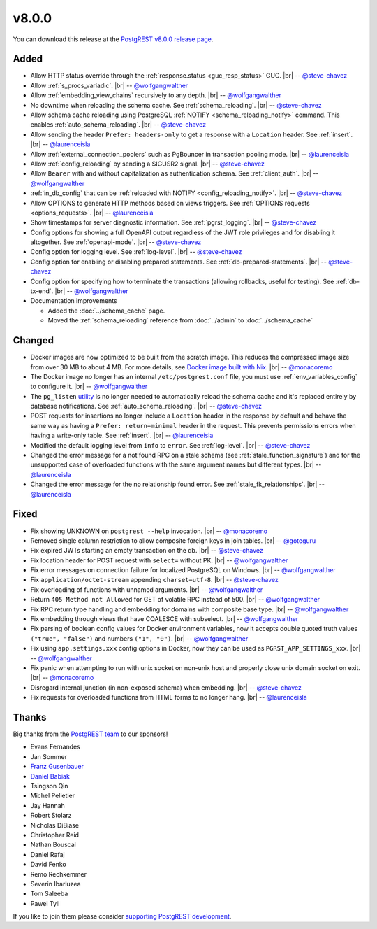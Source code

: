 .. |br| raw:: html

   <br />

v8.0.0
======

You can download this release at the `PostgREST v8.0.0 release page <https://github.com/PostgREST/postgrest/releases/tag/v8.0.0>`_.

Added
-----

* Allow HTTP status override through the :ref:`response.status <guc_resp_status>` GUC.
  |br| -- `@steve-chavez <https://github.com/steve-chavez>`_

* Allow :ref:`s_procs_variadic`.
  |br| -- `@wolfgangwalther <https://github.com/wolfgangwalther>`_

* Allow :ref:`embedding_view_chains` recursively to any depth.
  |br| -- `@wolfgangwalther <https://github.com/wolfgangwalther>`_

* No downtime when reloading the schema cache. See :ref:`schema_reloading`.
  |br| -- `@steve-chavez <https://github.com/steve-chavez>`_

* Allow schema cache reloading using PostgreSQL :ref:`NOTIFY <schema_reloading_notify>` command. This enables :ref:`auto_schema_reloading`.
  |br| -- `@steve-chavez <https://github.com/steve-chavez>`_

* Allow sending the header ``Prefer: headers-only`` to get a response with a ``Location`` header. See :ref:`insert`.
  |br| -- `@laurenceisla <https://github.com/laurenceisla>`_

* Allow :ref:`external_connection_poolers` such as PgBouncer in transaction pooling mode.
  |br| -- `@laurenceisla <https://github.com/laurenceisla>`_

* Allow :ref:`config_reloading` by sending a SIGUSR2 signal.
  |br| -- `@steve-chavez <https://github.com/steve-chavez>`_

* Allow ``Bearer`` with and without capitalization as authentication schema. See :ref:`client_auth`.
  |br| -- `@wolfgangwalther <https://github.com/wolfgangwalther>`_

* :ref:`in_db_config` that can be :ref:`reloaded with NOTIFY <config_reloading_notify>`.
  |br| -- `@steve-chavez <https://github.com/steve-chavez>`_

* Allow OPTIONS to generate HTTP methods based on views triggers. See :ref:`OPTIONS requests <options_requests>`.
  |br| -- `@laurenceisla <https://github.com/laurenceisla>`_

* Show timestamps for server diagnostic information. See :ref:`pgrst_logging`.
  |br| -- `@steve-chavez <https://github.com/steve-chavez>`_

* Config options for showing a full OpenAPI output regardless of the JWT role privileges and for disabling it altogether. See :ref:`openapi-mode`.
  |br| -- `@steve-chavez <https://github.com/steve-chavez>`_

* Config option for logging level. See :ref:`log-level`.
  |br| -- `@steve-chavez <https://github.com/steve-chavez>`_

* Config option for enabling or disabling prepared statements. See :ref:`db-prepared-statements`.
  |br| -- `@steve-chavez <https://github.com/steve-chavez>`_

* Config option for specifying how to terminate the transactions (allowing rollbacks, useful for testing). See :ref:`db-tx-end`.
  |br| -- `@wolfgangwalther <https://github.com/wolfgangwalther>`_

* Documentation improvements

  + Added the :doc:`../schema_cache` page.
  + Moved the :ref:`schema_reloading` reference from :doc:`../admin` to :doc:`../schema_cache`

Changed
-------

* Docker images are now optimized to be built from the scratch image. This reduces the compressed image size from over 30 MB to about 4 MB.
  For more details, see `Docker image built with Nix <https://github.com/PostgREST/postgrest/tree/main/nix/tools/docker#user-content-docker-image-built-with-nix>`_.
  |br| -- `@monacoremo <https://github.com/monacoremo>`_

* The Docker image no longer has an internal ``/etc/postgrest.conf`` file, you must use :ref:`env_variables_config` to configure it.
  |br| -- `@wolfgangwalther <https://github.com/wolfgangwalther>`_

* The ``pg_listen`` `utility <https://github.com/begriffs/pg_listen>`_ is no longer needed to automatically reload the schema cache
  and it's replaced entirely by database notifications. See :ref:`auto_schema_reloading`.
  |br| -- `@steve-chavez <https://github.com/steve-chavez>`_

* POST requests for insertions no longer include a ``Location`` header in the response by default and behave the same way as having a
  ``Prefer: return=minimal`` header in the request. This prevents permissions errors when having a write-only table. See :ref:`insert`.
  |br| -- `@laurenceisla <https://github.com/laurenceisla>`_

* Modified the default logging level from ``info`` to ``error``. See :ref:`log-level`.
  |br| -- `@steve-chavez <https://github.com/steve-chavez>`_

* Changed the error message for a not found RPC on a stale schema (see :ref:`stale_function_signature`) and for the unsupported case of
  overloaded functions with the same argument names but different types.
  |br| -- `@laurenceisla <https://github.com/laurenceisla>`_

* Changed the error message for the no relationship found error. See :ref:`stale_fk_relationships`.
  |br| -- `@laurenceisla <https://github.com/laurenceisla>`_

Fixed
-----

* Fix showing UNKNOWN on ``postgrest --help`` invocation.
  |br| -- `@monacoremo <https://github.com/monacoremo>`_

* Removed single column restriction to allow composite foreign keys in join tables.
  |br| -- `@goteguru <https://github.com/goteguru>`_

* Fix expired JWTs starting an empty transaction on the db.
  |br| -- `@steve-chavez <https://github.com/steve-chavez>`_

* Fix location header for POST request with ``select=`` without PK.
  |br| -- `@wolfgangwalther <https://github.com/wolfgangwalther>`_

* Fix error messages on connection failure for localized PostgreSQL on Windows.
  |br| -- `@wolfgangwalther <https://github.com/wolfgangwalther>`_

* Fix ``application/octet-stream`` appending ``charset=utf-8``.
  |br| -- `@steve-chavez <https://github.com/steve-chavez>`_

* Fix overloading of functions with unnamed arguments.
  |br| -- `@wolfgangwalther <https://github.com/wolfgangwalther>`_

* Return ``405 Method not Allowed`` for GET of volatile RPC instead of 500.
  |br| -- `@wolfgangwalther <https://github.com/wolfgangwalther>`_

* Fix RPC return type handling and embedding for domains with composite base type.
  |br| -- `@wolfgangwalther <https://github.com/wolfgangwalther>`_

* Fix embedding through views that have COALESCE with subselect.
  |br| -- `@wolfgangwalther <https://github.com/wolfgangwalther>`_

* Fix parsing of boolean config values for Docker environment variables, now it accepts double quoted truth values ``("true", "false")`` and numbers ``("1", "0")``.
  |br| -- `@wolfgangwalther <https://github.com/wolfgangwalther>`_

* Fix using ``app.settings.xxx`` config options in Docker, now they can be used as ``PGRST_APP_SETTINGS_xxx``.
  |br| -- `@wolfgangwalther <https://github.com/wolfgangwalther>`_

* Fix panic when attempting to run with unix socket on non-unix host and properly close unix domain socket on exit.
  |br| -- `@monacoremo <https://github.com/monacoremo>`_

* Disregard internal junction (in non-exposed schema) when embedding.
  |br| -- `@steve-chavez <https://github.com/steve-chavez>`_

* Fix requests for overloaded functions from HTML forms to no longer hang.
  |br| -- `@laurenceisla <https://github.com/laurenceisla>`_

Thanks
------

Big thanks from the `PostgREST team <https://github.com/orgs/PostgREST/people>`_ to our sponsors!

.. container:: image-container

  .. image:: ../_static/cybertec-new.png
    :target: https://www.cybertec-postgresql.com/en/?utm_source=postgrest.org&utm_medium=referral&utm_campaign=postgrest
    :width:  13em

  .. image:: ../_static/2ndquadrant.png
    :target: https://www.2ndquadrant.com/en/?utm_campaign=External%20Websites&utm_source=PostgREST&utm_medium=Logo
    :width:  13em

  .. image:: ../_static/retool.png
    :target: https://retool.com/?utm_source=sponsor&utm_campaign=postgrest
    :width:  13em

  .. image:: ../_static/gnuhost.png
    :target: https://gnuhost.eu/?utm_source=sponsor&utm_campaign=postgrest
    :width:  13em

  .. image:: ../_static/supabase.png
    :target: https://supabase.com/?utm_source=postgrest%20backers&utm_medium=open%20source%20partner&utm_campaign=postgrest%20backers%20github&utm_term=homepage
    :width:  13em

  .. image:: ../_static/oblivious.jpg
    :target: https://oblivious.ai/?utm_source=sponsor&utm_campaign=postgrest
    :width:  13em

* Evans Fernandes
* Jan Sommer
* `Franz Gusenbauer <https://www.igutech.at/>`_
* `Daniel Babiak <https://github.com/dbabiak>`_
* Tsingson Qin
* Michel Pelletier
* Jay Hannah
* Robert Stolarz
* Nicholas DiBiase
* Christopher Reid
* Nathan Bouscal
* Daniel Rafaj
* David Fenko
* Remo Rechkemmer
* Severin Ibarluzea
* Tom Saleeba
* Pawel Tyll

If you like to join them please consider `supporting PostgREST development <https://github.com/PostgREST/postgrest#user-content-supporting-development>`_.
